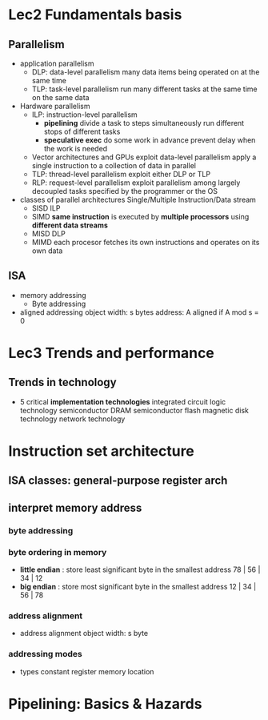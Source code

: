 * Lec2 Fundamentals basis
** Parallelism
   + application parallelism
     + DLP: data-level parallelism
       many data items being operated on at the same time
     + TLP: task-level parallelism
       run many different tasks at the same time on the same data
   + Hardware parallelism
     + ILP: instruction-level parallelism
       + *pipelining*
         divide a task to steps
         simultaneously run different stops of different tasks
       + *speculative exec*
         do some work in advance
         prevent delay when the work is needed
     + Vector architectures and GPUs
       exploit data-level parallelism
       apply a single instruction to a collection of data in parallel
     + TLP: thread-level parallelism
       exploit either DLP or TLP
     + RLP: request-level parallelism
       exploit parallelism among largely decoupled tasks specified by the programmer or the OS
   + classes of parallel architectures
     Single/Multiple Instruction/Data stream
     + SISD
       ILP
     + SIMD
       *same instruction* is executed by *multiple processors* using *different data streams*
     + MISD
       DLP
     + MIMD
       each procesor fetches its own instructions and operates on its own data
** ISA
   + memory addressing
     + Byte addressing
   + aligned addressing
     object width: s bytes
     address: A
     aligned if A mod s = 0
* Lec3 Trends and performance
** Trends in technology
   + 5 critical *implementation technologies*
     integrated circuit logic technology
     semiconductor DRAM
     semiconductor flash
     magnetic disk technology
     network technology
* Instruction set architecture
** ISA classes: general-purpose register arch
** interpret memory address
*** byte addressing
*** byte ordering in memory    
    + *little endian* : store least significant byte in the smallest address
      78 | 56 | 34 | 12
    + *big endian* : store most significant byte in the smallest address
      12 | 34 | 56 | 78
*** address alignment
    + address alignment
      object width: s byte
*** addressing modes
    + types
      constant
      register
      memory location
* Pipelining: Basics & Hazards
